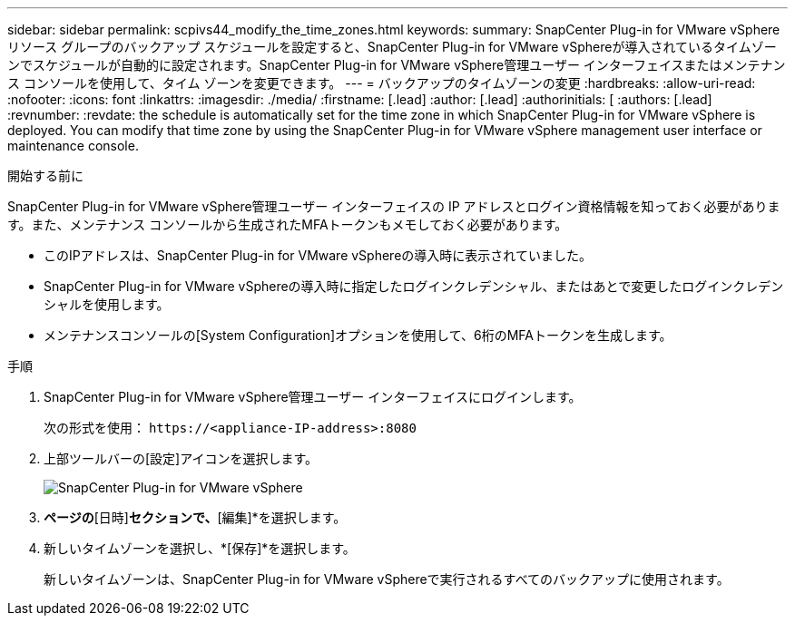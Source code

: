 ---
sidebar: sidebar 
permalink: scpivs44_modify_the_time_zones.html 
keywords:  
summary: SnapCenter Plug-in for VMware vSphereリソース グループのバックアップ スケジュールを設定すると、SnapCenter Plug-in for VMware vSphereが導入されているタイムゾーンでスケジュールが自動的に設定されます。SnapCenter Plug-in for VMware vSphere管理ユーザー インターフェイスまたはメンテナンス コンソールを使用して、タイム ゾーンを変更できます。 
---
= バックアップのタイムゾーンの変更
:hardbreaks:
:allow-uri-read: 
:nofooter: 
:icons: font
:linkattrs: 
:imagesdir: ./media/
:firstname: [.lead]
:author: [.lead]
:authorinitials: [
:authors: [.lead]
:revnumber: 
:revdate: the schedule is automatically set for the time zone in which SnapCenter Plug-in for VMware vSphere is deployed. You can modify that time zone by using the SnapCenter Plug-in for VMware vSphere management user interface or maintenance console.


.開始する前に
SnapCenter Plug-in for VMware vSphere管理ユーザー インターフェイスの IP アドレスとログイン資格情報を知っておく必要があります。また、メンテナンス コンソールから生成されたMFAトークンもメモしておく必要があります。

* このIPアドレスは、SnapCenter Plug-in for VMware vSphereの導入時に表示されていました。
* SnapCenter Plug-in for VMware vSphereの導入時に指定したログインクレデンシャル、またはあとで変更したログインクレデンシャルを使用します。
* メンテナンスコンソールの[System Configuration]オプションを使用して、6桁のMFAトークンを生成します。


.手順
. SnapCenter Plug-in for VMware vSphere管理ユーザー インターフェイスにログインします。
+
次の形式を使用： `\https://<appliance-IP-address>:8080`

. 上部ツールバーの[設定]アイコンを選択します。
+
image:scpivs44_image28.jpg["SnapCenter Plug-in for VMware vSphere"]

. [設定]*ページの*[日時]*セクションで、*[編集]*を選択します。
. 新しいタイムゾーンを選択し、*[保存]*を選択します。
+
新しいタイムゾーンは、SnapCenter Plug-in for VMware vSphereで実行されるすべてのバックアップに使用されます。


